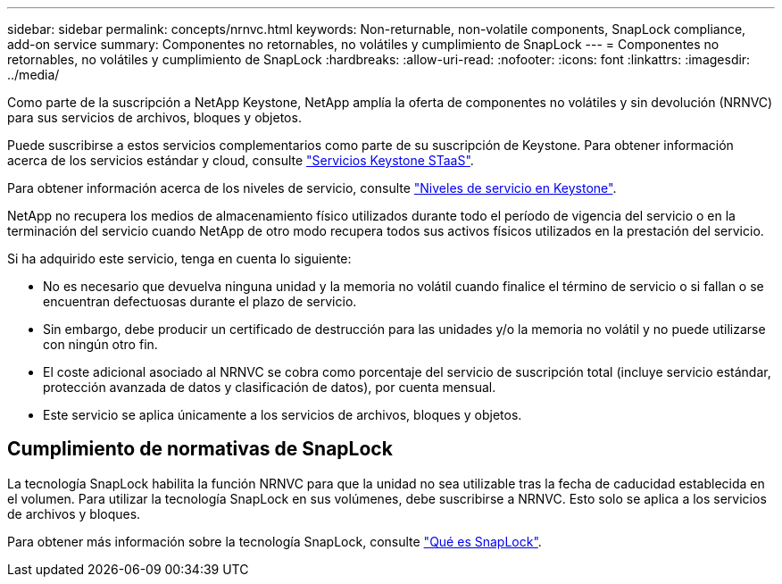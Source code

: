 ---
sidebar: sidebar 
permalink: concepts/nrnvc.html 
keywords: Non-returnable, non-volatile components, SnapLock compliance, add-on service 
summary: Componentes no retornables, no volátiles y cumplimiento de SnapLock 
---
= Componentes no retornables, no volátiles y cumplimiento de SnapLock
:hardbreaks:
:allow-uri-read: 
:nofooter: 
:icons: font
:linkattrs: 
:imagesdir: ../media/


[role="lead"]
Como parte de la suscripción a NetApp Keystone, NetApp amplía la oferta de componentes no volátiles y sin devolución (NRNVC) para sus servicios de archivos, bloques y objetos.

Puede suscribirse a estos servicios complementarios como parte de su suscripción de Keystone. Para obtener información acerca de los servicios estándar y cloud, consulte link:supported-storage-services.html["Servicios Keystone STaaS"].

Para obtener información acerca de los niveles de servicio, consulte link:../concepts/service-levels.html["Niveles de servicio en Keystone"].

NetApp no recupera los medios de almacenamiento físico utilizados durante todo el período de vigencia del servicio o en la terminación del servicio cuando NetApp de otro modo recupera todos sus activos físicos utilizados en la prestación del servicio.

Si ha adquirido este servicio, tenga en cuenta lo siguiente:

* No es necesario que devuelva ninguna unidad y la memoria no volátil cuando finalice el término de servicio o si fallan o se encuentran defectuosas durante el plazo de servicio.
* Sin embargo, debe producir un certificado de destrucción para las unidades y/o la memoria no volátil y no puede utilizarse con ningún otro fin.
* El coste adicional asociado al NRNVC se cobra como porcentaje del servicio de suscripción total (incluye servicio estándar, protección avanzada de datos y clasificación de datos), por cuenta mensual.
* Este servicio se aplica únicamente a los servicios de archivos, bloques y objetos.




== Cumplimiento de normativas de SnapLock

La tecnología SnapLock habilita la función NRNVC para que la unidad no sea utilizable tras la fecha de caducidad establecida en el volumen. Para utilizar la tecnología SnapLock en sus volúmenes, debe suscribirse a NRNVC. Esto solo se aplica a los servicios de archivos y bloques.

Para obtener más información sobre la tecnología SnapLock, consulte https://docs.netapp.com/us-en/ontap/snaplock/snaplock-concept.html["Qué es SnapLock"].

